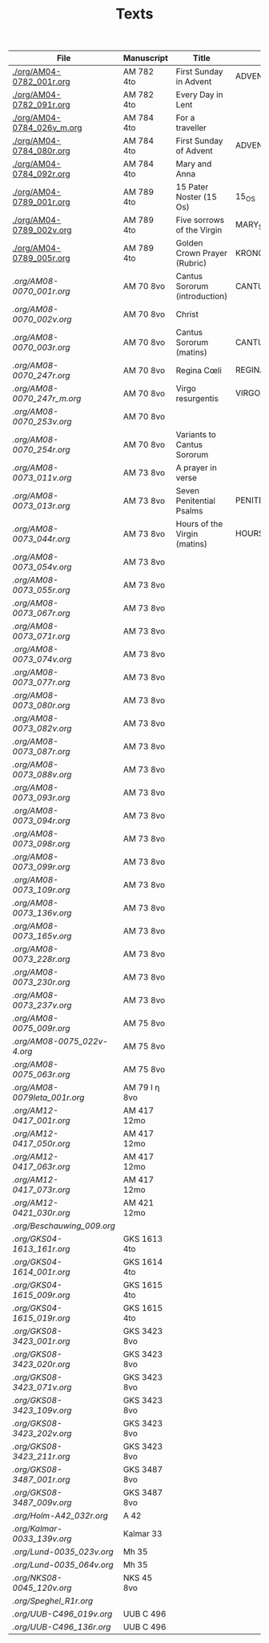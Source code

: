 #+TITLE: Texts

|-----------------------------+---------------+-------------------------------+---------------------+------------+-------------|
| File                        | Manuscript    | Title                         | Work                | Language   | Status      |
|-----------------------------+---------------+-------------------------------+---------------------+------------+-------------|
| [[./org/AM04-0782_001r.org]]    | AM 782 4to    | First Sunday in Advent        | ADVENT_1            | da         | transcribed |
| [[./org/AM04-0782_091r.org]]    | AM 782 4to    | Every Day in Lent             |                     | gml        | transcribed |
| [[./org/AM04-0784_026v_m.org]]  | AM 784 4to    | For a traveller               |                     | da         | transcribed |
| [[./org/AM04-0784_080r.org]]    | AM 784 4to    | First Sunday of Advent        | ADVENT_1            | da         | transcribed |
| [[./org/AM04-0784_092r.org]]    | AM 784 4to    | Mary and Anna                 |                     | da         | transcribed |
| [[./org/AM04-0789_001r.org]]    | AM 789 4to    | 15 Pater Noster (15 Os)       | 15_OS               | da         | transcribed |
| [[./org/AM04-0789_002v.org]]    | AM 789 4to    | Five sorrows of the Virgin    | MARY_SORROWS        | da         | proofread   |
| [[./org/AM04-0789_005r.org]]    | AM 789 4to    | Golden Crown Prayer (Rubric)  | KRONGEBET.rubric    | gml        | transcribed |
| [[.org/AM08-0070_001r.org]]     | AM 70 8vo     | Cantus Sororum (introduction) | CANTUS.intro        | gml        | transcribed |
| [[.org/AM08-0070_002v.org]]     | AM 70 8vo     | Christ                        |                     | da         | proofread   |
| [[.org/AM08-0070_003r.org]]     | AM 70 8vo     | Cantus Sororum (matins)       | CANTUS.matins       | gml        | begun       |
| [[.org/AM08-0070_247r.org]]     | AM 70 8vo     | Regina Cœli                   | REGINA_COELI        | da         | transcribed |
| [[.org/AM08-0070_247r_m.org]]   | AM 70 8vo     | Virgo resurgentis             | VIRGO_RESURGENTIS   | da         | proofread   |
| [[.org/AM08-0070_253v.org]]     | AM 70 8vo     |                               |                     | da         | transcribed |
| [[.org/AM08-0070_254r.org]]     | AM 70 8vo     | Variants to Cantus Sororum    |                     | gml da lat | transcribed |
| [[.org/AM08-0073_011v.org]]     | AM 73 8vo     | A prayer in verse             |                     | da         | proofread   |
| [[.org/AM08-0073_013r.org]]     | AM 73 8vo     | Seven Penitential Psalms      | PENITENTIAL_PSALMS  | gml        | transcribed |
| [[.org/AM08-0073_044r.org]]     | AM 73 8vo     | Hours of the Virgin (matins)  | HOURS_VIRGIN.matins | gml        |             |
| [[.org/AM08-0073_054v.org]]     | AM 73 8vo     |                               |                     |            |             |
| [[.org/AM08-0073_055r.org]]     | AM 73 8vo     |                               |                     |            |             |
| [[.org/AM08-0073_067r.org]]     | AM 73 8vo     |                               |                     |            |             |
| [[.org/AM08-0073_071r.org]]     | AM 73 8vo     |                               |                     |            |             |
| [[.org/AM08-0073_074v.org]]     | AM 73 8vo     |                               |                     |            |             |
| [[.org/AM08-0073_077r.org]]     | AM 73 8vo     |                               |                     |            |             |
| [[.org/AM08-0073_080r.org]]     | AM 73 8vo     |                               |                     |            |             |
| [[.org/AM08-0073_082v.org]]     | AM 73 8vo     |                               |                     |            |             |
| [[.org/AM08-0073_087r.org]]     | AM 73 8vo     |                               |                     |            |             |
| [[.org/AM08-0073_088v.org]]     | AM 73 8vo     |                               |                     |            |             |
| [[.org/AM08-0073_093r.org]]     | AM 73 8vo     |                               |                     |            |             |
| [[.org/AM08-0073_094r.org]]     | AM 73 8vo     |                               |                     |            |             |
| [[.org/AM08-0073_098r.org]]     | AM 73 8vo     |                               |                     |            |             |
| [[.org/AM08-0073_099r.org]]     | AM 73 8vo     |                               |                     |            |             |
| [[.org/AM08-0073_109r.org]]     | AM 73 8vo     |                               |                     |            |             |
| [[.org/AM08-0073_136v.org]]     | AM 73 8vo     |                               |                     |            |             |
| [[.org/AM08-0073_165v.org]]     | AM 73 8vo     |                               |                     |            |             |
| [[.org/AM08-0073_228r.org]]     | AM 73 8vo     |                               |                     |            |             |
| [[.org/AM08-0073_230r.org]]     | AM 73 8vo     |                               |                     |            |             |
| [[.org/AM08-0073_237v.org]]     | AM 73 8vo     |                               |                     |            |             |
| [[.org/AM08-0075_009r.org]]     | AM 75 8vo     |                               |                     |            |             |
| [[.org/AM08-0075_022v-4.org]]   | AM 75 8vo     |                               |                     |            |             |
| [[.org/AM08-0075_063r.org]]     | AM 75 8vo     |                               |                     |            |             |
| [[.org/AM08-0079Ieta_001r.org]] | AM 79 I η 8vo |                               |                     |            |             |
| [[.org/AM12-0417_001r.org]]     | AM 417 12mo   |                               |                     |            |             |
| [[.org/AM12-0417_050r.org]]     | AM 417 12mo   |                               |                     |            |             |
| [[.org/AM12-0417_063r.org]]     | AM 417 12mo   |                               |                     |            |             |
| [[.org/AM12-0417_073r.org]]     | AM 417 12mo   |                               |                     |            |             |
| [[.org/AM12-0421_030r.org]]     | AM 421 12mo   |                               |                     |            |             |
| [[.org/Beschauwing_009.org]]    |               |                               |                     |            |             |
| [[.org/GKS04-1613_161r.org]]    | GKS 1613 4to  |                               |                     |            |             |
| [[.org/GKS04-1614_001r.org]]    | GKS 1614 4to  |                               |                     |            |             |
| [[.org/GKS04-1615_009r.org]]    | GKS 1615 4to  |                               |                     |            |             |
| [[.org/GKS04-1615_019r.org]]    | GKS 1615 4to  |                               |                     |            |             |
| [[.org/GKS08-3423_001r.org]]    | GKS 3423 8vo  |                               |                     |            |             |
| [[.org/GKS08-3423_020r.org]]    | GKS 3423 8vo  |                               |                     |            |             |
| [[.org/GKS08-3423_071v.org]]    | GKS 3423 8vo  |                               |                     |            |             |
| [[.org/GKS08-3423_109v.org]]    | GKS 3423 8vo  |                               |                     |            |             |
| [[.org/GKS08-3423_202v.org]]    | GKS 3423 8vo  |                               |                     |            |             |
| [[.org/GKS08-3423_211r.org]]    | GKS 3423 8vo  |                               |                     |            |             |
| [[.org/GKS08-3487_001r.org]]    | GKS 3487 8vo  |                               |                     |            |             |
| [[.org/GKS08-3487_009v.org]]    | GKS 3487 8vo  |                               |                     |            |             |
| [[.org/Holm-A42_032r.org]]      | A 42          |                               |                     |            |             |
| [[.org/Kalmar-0033_139v.org]]   | Kalmar 33     |                               |                     |            |             |
| [[.org/Lund-0035_023v.org]]     | Mh 35         |                               |                     |            |             |
| [[.org/Lund-0035_064v.org]]     | Mh 35         |                               |                     |            |             |
| [[.org/NKS08-0045_120v.org]]    | NKS 45 8vo    |                               |                     |            |             |
| [[.org/Speghel_R1r.org]]        |               |                               |                     |            |             |
| [[.org/UUB-C496_019v.org]]      | UUB C 496     |                               |                     |            |             |
| [[.org/UUB-C496_136r.org]]      | UUB C 496     |                               |                     |            |             |
|-----------------------------+---------------+-------------------------------+---------------------+------------+-------------|

